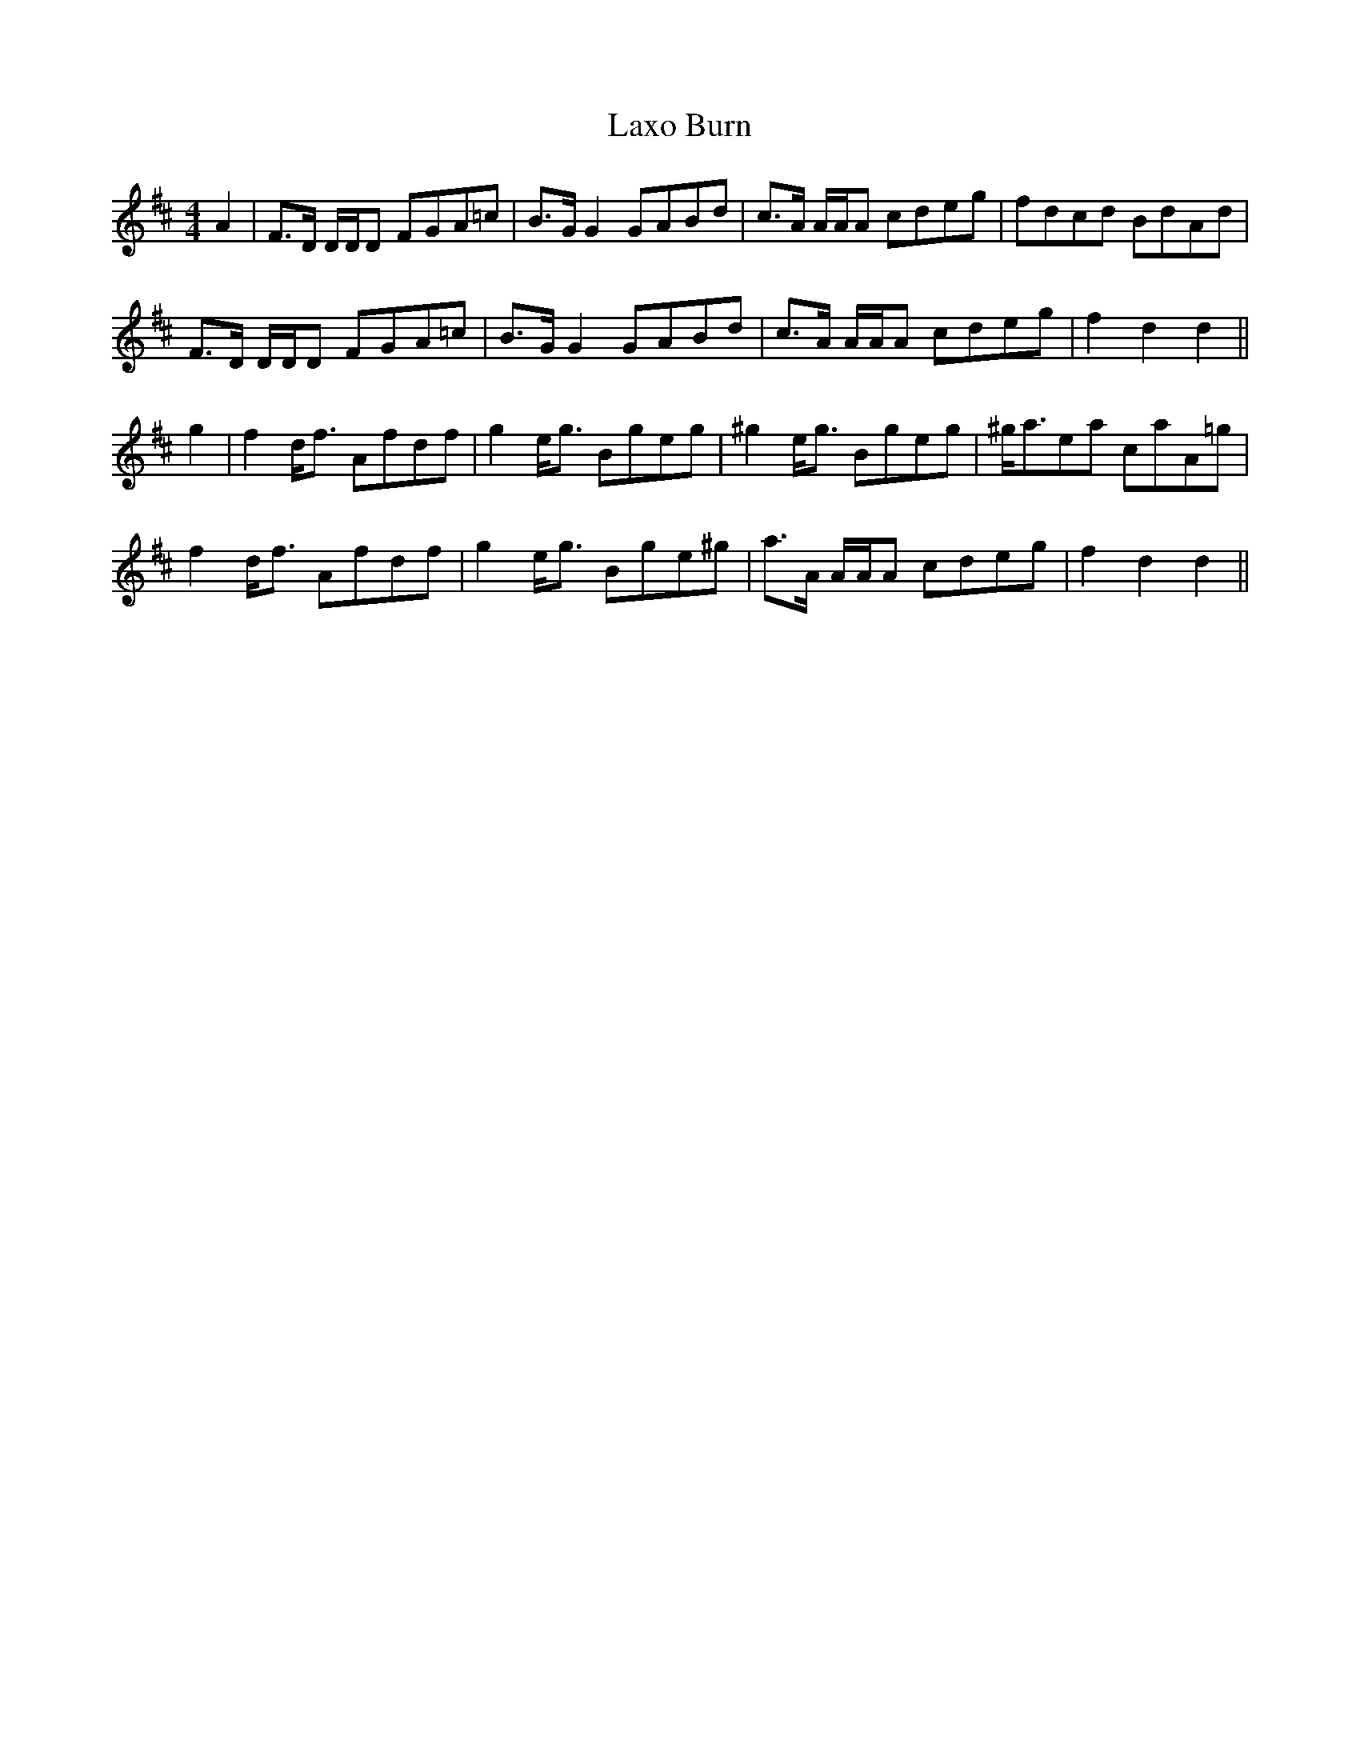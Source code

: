 X: 23135
T: Laxo Burn
R: reel
M: 4/4
K: Dmajor
A2|F>D D/D/D FGA=c|B>G G2 GABd|c>A A/A/A cdeg|fdcd BdAd|
F>D D/D/D FGA=c|B>G G2 GABd|c>A A/A/A cdeg|f2 d2 d2||
g2|f2 d<f Afdf|g2 e<g Bgeg|^g2 e<g Bgeg|^g<aea caA=g|
f2 d<f Afdf|g2 e<g Bge^g|a>A A/A/A cdeg|f2 d2 d2||

